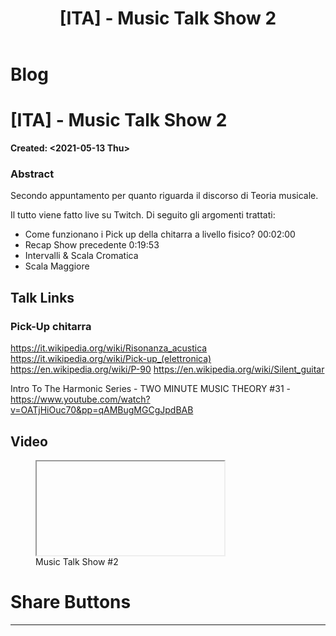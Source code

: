 #+OPTIONS: num:nil toc:t H:4
#+OPTIONS: html-preamble:nil html-postamble:nil html-scripts:t html-style:nil
#+TITLE: [ITA] - Music Talk Show 2
#+DESCRIPTION: [ITA] - Music Talk Show 2
#+KEYWORDS: [ITA] - Music Talk Show 2
#+CREATOR: Enrico Benini
#+HTML_HEAD_EXTRA: <link rel="shortcut icon" href="../../images/favicon.ico" type="image/x-icon">
#+HTML_HEAD_EXTRA: <link rel="icon" href="../../images/favicon.ico" type="image/x-icon">
#+HTML_HEAD_EXTRA:  <link rel="stylesheet" href="https://cdnjs.cloudflare.com/ajax/libs/font-awesome/5.13.0/css/all.min.css">
#+HTML_HEAD_EXTRA:  <link href="https://fonts.googleapis.com/css?family=Montserrat" rel="stylesheet" type="text/css">
#+HTML_HEAD_EXTRA:  <link href="https://fonts.googleapis.com/css?family=Lato" rel="stylesheet" type="text/css">
#+HTML_HEAD_EXTRA:  <script src="https://ajax.googleapis.com/ajax/libs/jquery/3.5.1/jquery.min.js"></script>
#+HTML_HEAD_EXTRA:  <link rel="stylesheet" href="../css/main.css">
#+HTML_HEAD_EXTRA:  <link rel="stylesheet" href="../css/blog.css">
#+HTML_HEAD_EXTRA:  <link rel="stylesheet" href="../css/article.css">

* Blog
  :PROPERTIES:
  :HTML_CONTAINER_CLASS: text-center navbar navbar-inverse navbar-fixed-top
  :CUSTOM_ID: navbar
  :END:
  #+INCLUDE: "../Fragments/BlogNavbarFragment.html" export html


* [ITA] - Music Talk Show 2
  :PROPERTIES:
  :CUSTOM_ID: Article
  :END:
  *Created: <2021-05-13 Thu>*
*** Abstract
    :PROPERTIES:
    :CUSTOM_ID: ArticleAbstract
    :END:

    Secondo appuntamento per quanto riguarda il discorso di Teoria
    musicale.

    Il tutto viene fatto live su Twitch. Di seguito gli argomenti
    trattati:
    - Come funzionano i Pick up della chitarra a livello fisico? 00:02:00
    - Recap Show precedente 0:19:53
    - Intervalli & Scala Cromatica
    - Scala Maggiore

** Talk Links
   :PROPERTIES:
   :CUSTOM_ID: ArticleContent
   :END:

*** Pick-Up chitarra

https://it.wikipedia.org/wiki/Risonanza_acustica
https://it.wikipedia.org/wiki/Pick-up_(elettronica)
https://en.wikipedia.org/wiki/P-90
https://en.wikipedia.org/wiki/Silent_guitar


Intro To The Harmonic Series - TWO MINUTE MUSIC THEORY #31 - https://www.youtube.com/watch?v=OATjHiOuc70&pp=qAMBugMGCgJpdBAB

** Video
   :PROPERTIES:
   :CUSTOM_ID: ArticleVideo
   :END:

#+begin_export html
<figure>
<div class="video-container"><iframe class="responsive-iframe" src="" allowfullscreen></iframe></div>
<figcaption>
Music Talk Show #2
</figcaption>
</figure>
#+end_export

* Share Buttons
  :PROPERTIES:
  :CUSTOM_ID: ShareButtons
  :END:
  #+BEGIN_EXPORT html
  <!-- AddToAny BEGIN -->
  <hr>
  <div class="a2a_kit a2a_kit_size_32 a2a_default_style">
  <a class="a2a_dd" href="https://www.addtoany.com/share"></a>
  <a class="a2a_button_facebook"></a>
  <a class="a2a_button_twitter"></a>
  <a class="a2a_button_whatsapp"></a>
  <a class="a2a_button_telegram"></a>
  <a class="a2a_button_linkedin"></a>
  <a class="a2a_button_email"></a>
  </div>
  <script async src="https://static.addtoany.com/menu/page.js"></script>
  <!-- AddToAny END -->
  #+END_EXPORT

  #+begin_export html
  <script type="text/javascript">
  $(function() {
    $('#text-table-of-contents > ul li').first().css("display", "none");
    $('#text-table-of-contents > ul li').last().css("display", "none");
    $('#table-of-contents').addClass("visible-lg")
  });
  </script>
  #+end_export
